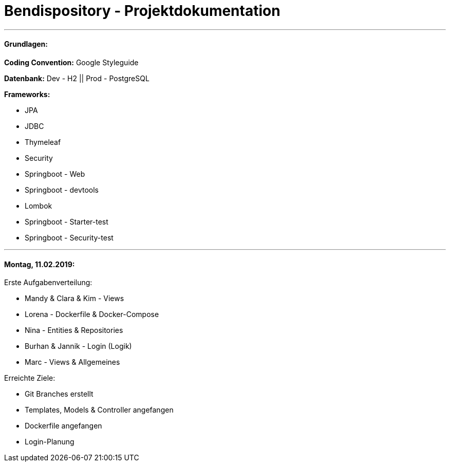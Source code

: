 # Bendispository - Projektdokumentation

---

#### Grundlagen:

*Coding Convention:* Google Styleguide

*Datenbank:* Dev - H2 || Prod - PostgreSQL

*Frameworks:*

- JPA
- JDBC
- Thymeleaf
- Security
- Springboot - Web
- Springboot - devtools
- Lombok
- Springboot - Starter-test
- Springboot - Security-test

---

#### Montag, 11.02.2019:

Erste Aufgabenverteilung:

- Mandy & Clara & Kim - Views
- Lorena - Dockerfile & Docker-Compose
- Nina - Entities & Repositories
- Burhan & Jannik - Login (Logik)
- Marc - Views & Allgemeines

Erreichte Ziele:

- Git Branches erstellt
- Templates, Models & Controller angefangen
- Dockerfile angefangen
- Login-Planung